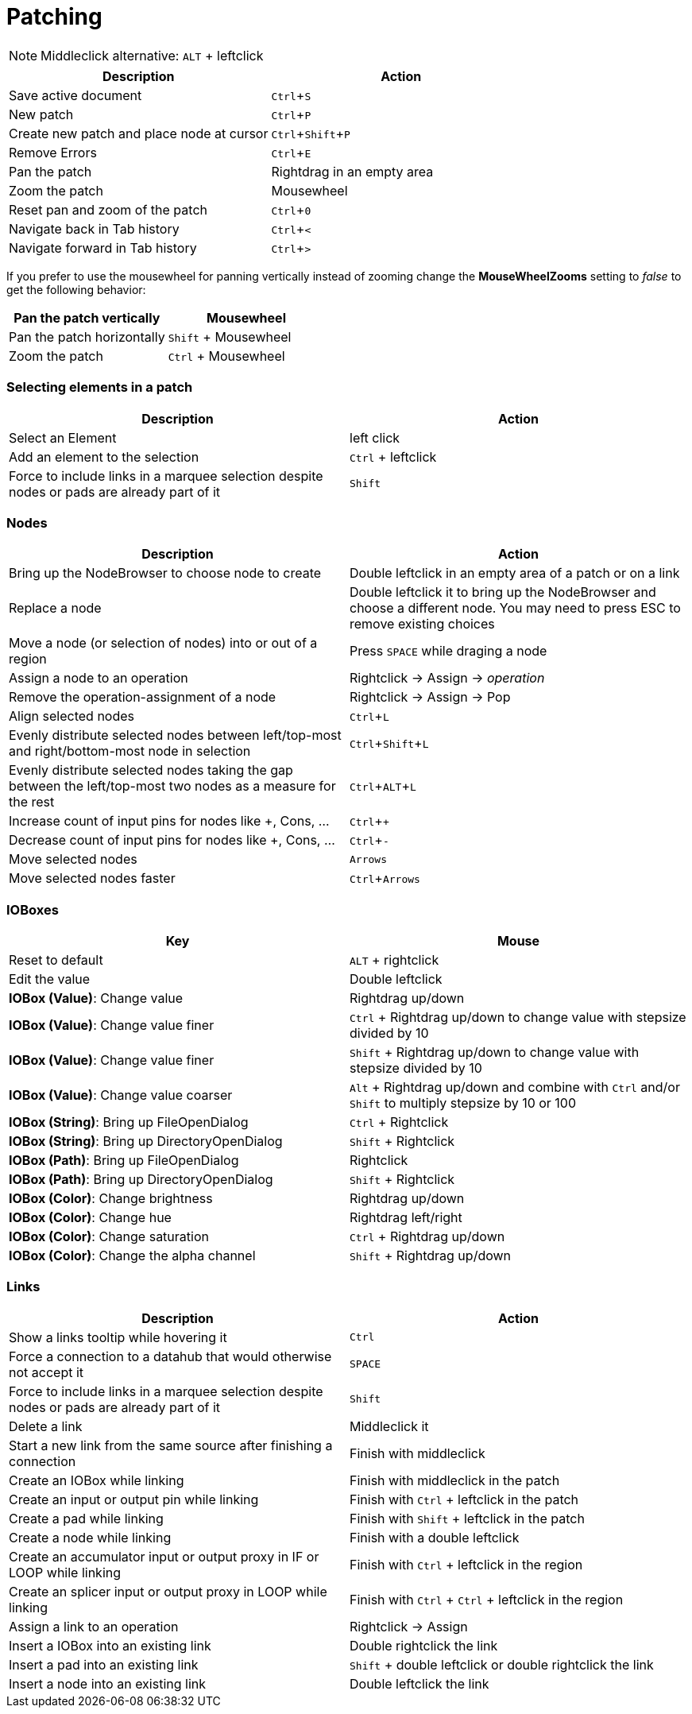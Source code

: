 = Patching
:experimental:

NOTE: Middleclick alternative: kbd:[ALT] + leftclick

[cols="1,1", options="header"] 
|===
|Description
|Action

|Save active document
|kbd:[Ctrl + S]

|New patch
|kbd:[Ctrl + P]

|Create new patch and place node at cursor
|kbd:[Ctrl + Shift + P]

|Remove Errors
|kbd:[Ctrl + E]

|Pan the patch
|Rightdrag in an empty area

|Zoom the patch
|Mousewheel

|Reset pan and zoom of the patch
|kbd:[Ctrl + 0]

|Navigate back in Tab history
|kbd:[Ctrl + <]

|Navigate forward in Tab history
|kbd:[Ctrl + >]
|===

If you prefer to use the mousewheel for panning vertically instead of zooming change the *MouseWheelZooms* setting to _false_ to get the following behavior:

[cols="1,1", options="header"] 
|===
|Pan the patch vertically
|Mousewheel

|Pan the patch horizontally
|kbd:[Shift] + Mousewheel

|Zoom the patch
|kbd:[Ctrl] + Mousewheel
|===

=== Selecting elements in a patch
[cols="1,1", options="header"] 
|===
|Description
|Action

|Select an Element
|left click

|Add an element to the selection
|kbd:[Ctrl] + leftclick

|Force to include links in a marquee selection despite nodes or pads are already part of it
|kbd:[Shift]
|===

=== Nodes
[cols="1,1", options="header"] 
|===
|Description
|Action

|Bring up the NodeBrowser to choose node to create
|Double leftclick in an empty area of a patch or on a link

|Replace a node
|Double leftclick it to bring up the NodeBrowser and choose a different node. You may need to press ESC to remove existing choices

|Move a node (or selection of nodes) into or out of a region
|Press kbd:[SPACE] while draging a node

|Assign a node to an operation
|Rightclick -> Assign -> _operation_

|Remove the operation-assignment of a node
|Rightclick -> Assign -> Pop

|Align selected nodes
|kbd:[Ctrl + L]

|Evenly distribute selected nodes between left/top-most and right/bottom-most node in selection
|kbd:[Ctrl + Shift + L]

|Evenly distribute selected nodes taking the gap between the left/top-most two nodes as a measure for the rest
|kbd:[Ctrl + ALT + L]

|Increase count of input pins for nodes like +, Cons, ...
|kbd:[Ctrl + +]

|Decrease count of input pins for nodes like +, Cons, ...
|kbd:[Ctrl + -]

|Move selected nodes
|kbd:[Arrows]

|Move selected nodes faster
|kbd:[Ctrl + Arrows]
|===

=== IOBoxes
[cols="1,1", options="header"] 
|===
|Key
|Mouse

|Reset to default
|kbd:[ALT] + rightclick

|Edit the value
|Double leftclick

|*IOBox (Value)*: Change value
|Rightdrag up/down

|*IOBox (Value)*: Change value finer
|kbd:[Ctrl] + Rightdrag up/down to change value with stepsize divided by 10

|*IOBox (Value)*: Change value finer
|kbd:[Shift] + Rightdrag up/down to change value with stepsize divided by 10

|*IOBox (Value)*: Change value coarser
|kbd:[Alt] + Rightdrag up/down and combine with kbd:[Ctrl] and/or kbd:[Shift] to multiply stepsize by 10 or 100

|*IOBox (String)*: Bring up FileOpenDialog
|kbd:[Ctrl] + Rightclick

|*IOBox (String)*: Bring up DirectoryOpenDialog
|kbd:[Shift] + Rightclick

|*IOBox (Path)*: Bring up FileOpenDialog
|Rightclick

|*IOBox (Path)*: Bring up DirectoryOpenDialog
|kbd:[Shift] + Rightclick

|*IOBox (Color)*: Change brightness
|Rightdrag up/down

|*IOBox (Color)*: Change hue
|Rightdrag left/right

|*IOBox (Color)*: Change saturation
|kbd:[Ctrl] + Rightdrag up/down

|*IOBox (Color)*: Change the alpha channel
|kbd:[Shift] + Rightdrag up/down
|===

=== Links
[cols="1, 1", options="header"] 
|===
|Description
|Action

|Show a links tooltip while hovering it 
|kbd:[Ctrl]

|Force a connection to a datahub that would otherwise not accept it
|kbd:[SPACE]

|Force to include links in a marquee selection despite nodes or pads are already part of it
|kbd:[Shift]

|Delete a link
|Middleclick it

|Start a new link from the same source after finishing a connection
|Finish with middleclick

|Create an IOBox while linking
|Finish with middleclick in the patch

|Create an input or output pin while linking
|Finish with kbd:[Ctrl] + leftclick in the patch

|Create a pad while linking
|Finish with kbd:[Shift] + leftclick in the patch

|Create a node while linking
|Finish with a double leftclick

|Create an accumulator input or output proxy in IF or LOOP while linking
|Finish with kbd:[Ctrl] + leftclick in the region

|Create an splicer input or output proxy in LOOP while linking
|Finish with kbd:[Ctrl] + kbd:[Ctrl] + leftclick in the region

|Assign a link to an operation
|Rightclick -> Assign

|Insert a IOBox into an existing link
|Double rightclick the link

|Insert a pad into an existing link
|kbd:[Shift] + double leftclick or double rightclick the link

|Insert a node into an existing link
|Double leftclick the link

|===